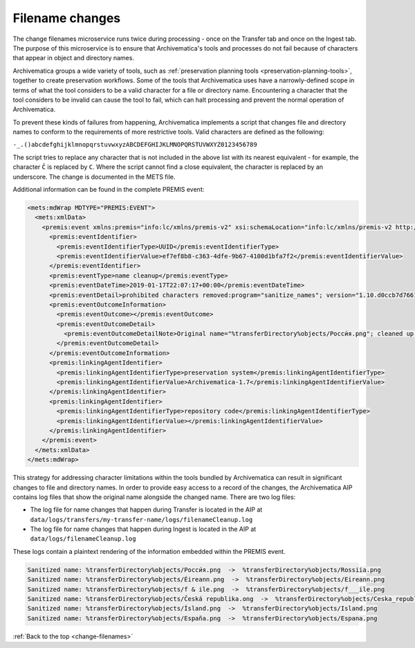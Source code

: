 .. _change-filenames:

================
Filename changes
================

The change filenames microservice runs twice during processing - once on the
Transfer tab and once on the Ingest tab. The purpose of this microservice is to
ensure that Archivematica's tools and processes do not fail because of
characters that appear in object and directory names.

Archivematica groups a wide variety of tools, such as :ref:`preservation
planning tools <preservation-planning-tools>`, together to create preservation
workflows. Some of the tools that Archivematica uses have a narrowly-defined
scope in terms of what the tool considers to be a valid character for a file or
directory name. Encountering a character that the tool considers to be invalid
can cause the tool to fail, which can halt processing and prevent the normal
operation of Archivematica.

To prevent these kinds of failures from happening, Archivematica implements
a script that changes file and directory names to conform to the requirements of
more restrictive tools. Valid characters are defined as the following:

``-_.()abcdefghijklmnopqrstuvwxyzABCDEFGHIJKLMNOPQRSTUVWXYZ0123456789``

The script tries to replace any character that is not included in the above list
with its nearest equivalent - for example, the character ``Č`` is replaced by
``C``. Where the script cannot find a close equivalent, the character is
replaced by an underscore. The change is documented in the METS file.

.. csv-table::
   :file: _csv/file-name-edits.csv
   :header-rows: 1

Additional information can be found in the complete PREMIS event:

.. code:: xml

   <mets:mdWrap MDTYPE="PREMIS:EVENT">
     <mets:xmlData>
       <premis:event xmlns:premis="info:lc/xmlns/premis-v2" xsi:schemaLocation="info:lc/xmlns/premis-v2 http://www.loc.gov/standards/premis/v2/premis-v2-2.xsd" version="2.2">
         <premis:eventIdentifier>
           <premis:eventIdentifierType>UUID</premis:eventIdentifierType>
           <premis:eventIdentifierValue>ef7ef8b8-c363-4dfe-9b67-4100d1bfa7f2</premis:eventIdentifierValue>
         </premis:eventIdentifier>
         <premis:eventType>name cleanup</premis:eventType>
         <premis:eventDateTime>2019-01-17T22:07:17+00:00</premis:eventDateTime>
         <premis:eventDetail>prohibited characters removed:program="sanitize_names"; version="1.10.d0ccb7d7661cf35c769dcc0846d8f087998af713"</premis:eventDetail>
         <premis:eventOutcomeInformation>
           <premis:eventOutcome></premis:eventOutcome>
           <premis:eventOutcomeDetail>
             <premis:eventOutcomeDetailNote>Original name="%transferDirectory%objects/Росси́я.png"; cleaned up name="%transferDirectory%objects/Rossiia.png"</premis:eventOutcomeDetailNote>
           </premis:eventOutcomeDetail>
         </premis:eventOutcomeInformation>
         <premis:linkingAgentIdentifier>
           <premis:linkingAgentIdentifierType>preservation system</premis:linkingAgentIdentifierType>
           <premis:linkingAgentIdentifierValue>Archivematica-1.7</premis:linkingAgentIdentifierValue>
         </premis:linkingAgentIdentifier>
         <premis:linkingAgentIdentifier>
           <premis:linkingAgentIdentifierType>repository code</premis:linkingAgentIdentifierType>
           <premis:linkingAgentIdentifierValue></premis:linkingAgentIdentifierValue>
         </premis:linkingAgentIdentifier>
       </premis:event>
     </mets:xmlData>
   </mets:mdWrap>

This strategy for addressing character limitations within the tools bundled by
Archivematica can result in significant changes to file and directory names. In
order to provide easy access to a record of the changes, the Archivematica AIP
contains log files that show the original name alongside the changed name. There
are two log files:

* The log file for name changes that happen during Transfer is located in the
  AIP at ``data/logs/transfers/my-transfer-name/logs/filenameCleanup.log``
* The log file for name changes that happen during Ingest is located in the AIP
  at ``data/logs/filenameCleanup.log``

These logs contain a plaintext rendering of the information embedded within the
PREMIS event.

.. code::

   Sanitized name: %transferDirectory%objects/Росси́я.png  ->  %transferDirectory%objects/Rossiia.png
   Sanitized name: %transferDirectory%objects/Éireann.png  ->  %transferDirectory%objects/Eireann.png
   Sanitized name: %transferDirectory%objects/f & ile.png  ->  %transferDirectory%objects/f___ile.png
   Sanitized name: %transferDirectory%objects/Česká republika.ong  ->  %transferDirectory%objects/Ceska_republika.ong
   Sanitized name: %transferDirectory%objects/Ísland.png  ->  %transferDirectory%objects/Island.png
   Sanitized name: %transferDirectory%objects/España.png  ->  %transferDirectory%objects/Espana.png

:ref:`Back to the top <change-filenames>`
